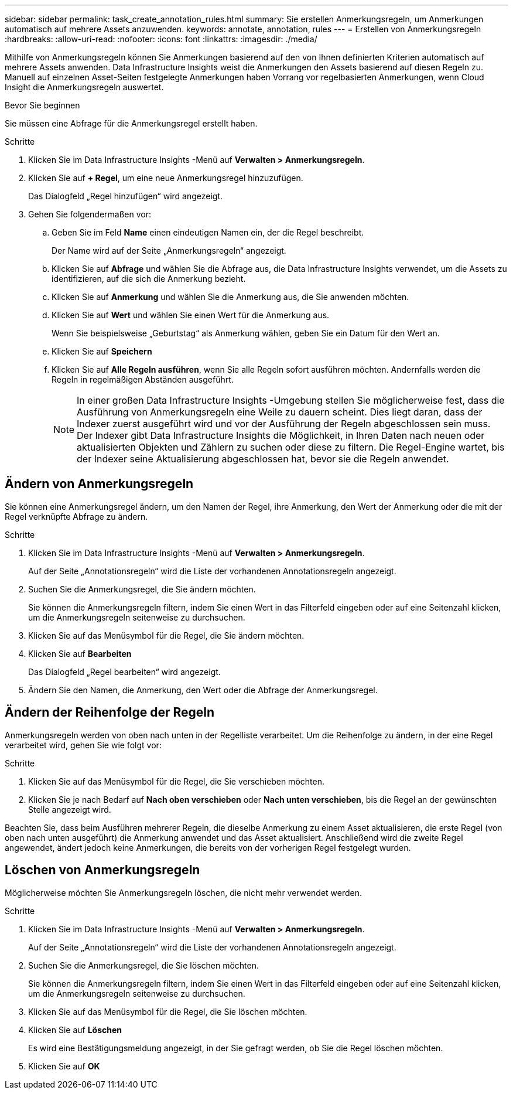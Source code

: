 ---
sidebar: sidebar 
permalink: task_create_annotation_rules.html 
summary: Sie erstellen Anmerkungsregeln, um Anmerkungen automatisch auf mehrere Assets anzuwenden. 
keywords: annotate, annotation, rules 
---
= Erstellen von Anmerkungsregeln
:hardbreaks:
:allow-uri-read: 
:nofooter: 
:icons: font
:linkattrs: 
:imagesdir: ./media/


[role="lead"]
Mithilfe von Anmerkungsregeln können Sie Anmerkungen basierend auf den von Ihnen definierten Kriterien automatisch auf mehrere Assets anwenden.  Data Infrastructure Insights weist die Anmerkungen den Assets basierend auf diesen Regeln zu.  Manuell auf einzelnen Asset-Seiten festgelegte Anmerkungen haben Vorrang vor regelbasierten Anmerkungen, wenn Cloud Insight die Anmerkungsregeln auswertet.

.Bevor Sie beginnen
Sie müssen eine Abfrage für die Anmerkungsregel erstellt haben.

.Schritte
. Klicken Sie im Data Infrastructure Insights -Menü auf *Verwalten > Anmerkungsregeln*.
. Klicken Sie auf *+ Regel*, um eine neue Anmerkungsregel hinzuzufügen.
+
Das Dialogfeld „Regel hinzufügen“ wird angezeigt.

. Gehen Sie folgendermaßen vor:
+
.. Geben Sie im Feld *Name* einen eindeutigen Namen ein, der die Regel beschreibt.
+
Der Name wird auf der Seite „Anmerkungsregeln“ angezeigt.

.. Klicken Sie auf *Abfrage* und wählen Sie die Abfrage aus, die Data Infrastructure Insights verwendet, um die Assets zu identifizieren, auf die sich die Anmerkung bezieht.
.. Klicken Sie auf *Anmerkung* und wählen Sie die Anmerkung aus, die Sie anwenden möchten.
.. Klicken Sie auf *Wert* und wählen Sie einen Wert für die Anmerkung aus.
+
Wenn Sie beispielsweise „Geburtstag“ als Anmerkung wählen, geben Sie ein Datum für den Wert an.

.. Klicken Sie auf *Speichern*
.. Klicken Sie auf *Alle Regeln ausführen*, wenn Sie alle Regeln sofort ausführen möchten. Andernfalls werden die Regeln in regelmäßigen Abständen ausgeführt.
+

NOTE: In einer großen Data Infrastructure Insights -Umgebung stellen Sie möglicherweise fest, dass die Ausführung von Anmerkungsregeln eine Weile zu dauern scheint.  Dies liegt daran, dass der Indexer zuerst ausgeführt wird und vor der Ausführung der Regeln abgeschlossen sein muss.  Der Indexer gibt Data Infrastructure Insights die Möglichkeit, in Ihren Daten nach neuen oder aktualisierten Objekten und Zählern zu suchen oder diese zu filtern.  Die Regel-Engine wartet, bis der Indexer seine Aktualisierung abgeschlossen hat, bevor sie die Regeln anwendet.







== Ändern von Anmerkungsregeln

Sie können eine Anmerkungsregel ändern, um den Namen der Regel, ihre Anmerkung, den Wert der Anmerkung oder die mit der Regel verknüpfte Abfrage zu ändern.

.Schritte
. Klicken Sie im Data Infrastructure Insights -Menü auf *Verwalten > Anmerkungsregeln*.
+
Auf der Seite „Annotationsregeln“ wird die Liste der vorhandenen Annotationsregeln angezeigt.

. Suchen Sie die Anmerkungsregel, die Sie ändern möchten.
+
Sie können die Anmerkungsregeln filtern, indem Sie einen Wert in das Filterfeld eingeben oder auf eine Seitenzahl klicken, um die Anmerkungsregeln seitenweise zu durchsuchen.

. Klicken Sie auf das Menüsymbol für die Regel, die Sie ändern möchten.
. Klicken Sie auf *Bearbeiten*
+
Das Dialogfeld „Regel bearbeiten“ wird angezeigt.

. Ändern Sie den Namen, die Anmerkung, den Wert oder die Abfrage der Anmerkungsregel.




== Ändern der Reihenfolge der Regeln

Anmerkungsregeln werden von oben nach unten in der Regelliste verarbeitet.  Um die Reihenfolge zu ändern, in der eine Regel verarbeitet wird, gehen Sie wie folgt vor:

.Schritte
. Klicken Sie auf das Menüsymbol für die Regel, die Sie verschieben möchten.
. Klicken Sie je nach Bedarf auf *Nach oben verschieben* oder *Nach unten verschieben*, bis die Regel an der gewünschten Stelle angezeigt wird.


Beachten Sie, dass beim Ausführen mehrerer Regeln, die dieselbe Anmerkung zu einem Asset aktualisieren, die erste Regel (von oben nach unten ausgeführt) die Anmerkung anwendet und das Asset aktualisiert. Anschließend wird die zweite Regel angewendet, ändert jedoch keine Anmerkungen, die bereits von der vorherigen Regel festgelegt wurden.



== Löschen von Anmerkungsregeln

Möglicherweise möchten Sie Anmerkungsregeln löschen, die nicht mehr verwendet werden.

.Schritte
. Klicken Sie im Data Infrastructure Insights -Menü auf *Verwalten > Anmerkungsregeln*.
+
Auf der Seite „Annotationsregeln“ wird die Liste der vorhandenen Annotationsregeln angezeigt.

. Suchen Sie die Anmerkungsregel, die Sie löschen möchten.
+
Sie können die Anmerkungsregeln filtern, indem Sie einen Wert in das Filterfeld eingeben oder auf eine Seitenzahl klicken, um die Anmerkungsregeln seitenweise zu durchsuchen.

. Klicken Sie auf das Menüsymbol für die Regel, die Sie löschen möchten.
. Klicken Sie auf *Löschen*
+
Es wird eine Bestätigungsmeldung angezeigt, in der Sie gefragt werden, ob Sie die Regel löschen möchten.

. Klicken Sie auf *OK*

